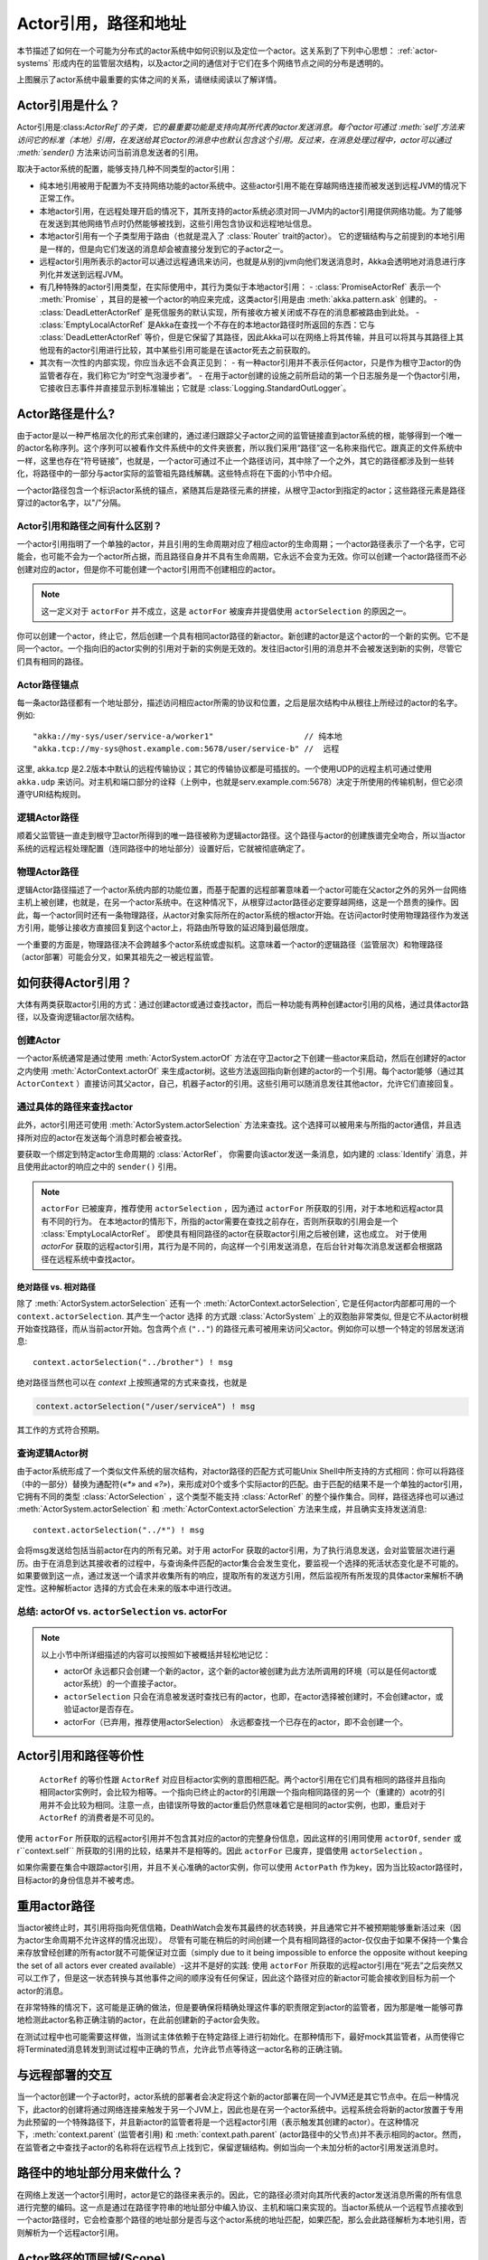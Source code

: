 .. _addressing:

Actor引用，路径和地址
=====================================

本节描述了如何在一个可能为分布式的actor系统中如何识别以及定位一个actor。这关系到了下列中心思想： :ref:`actor-systems` 形成内在的监管层次结构，以及actor之间的通信对于它们在多个网络节点之间的分布是透明的。

.. image:: ActorPath.png

上图展示了actor系统中最重要的实体之间的关系，请继续阅读以了解详情。

Actor引用是什么？
---------------------------

Actor引用是:class:`ActorRef`的子类，它的最重要功能是支持向其所代表的actor发送消息。每个actor可通过 :meth:`self`方法来访问它的标准（本地）引用，在发送给其它actor的消息中也默认包含这个引用。反过来，在消息处理过程中，actor可以通过 :meth:`sender()` 方法来访问当前消息发送者的引用。

取决于actor系统的配置，能够支持几种不同类型的actor引用：

- 纯本地引用被用于配置为不支持网络功能的actor系统中。这些actor引用不能在穿越网络连接而被发送到远程JVM的情况下正常工作。
- 本地actor引用，在远程处理开启的情况下，其所支持的actor系统必须对同一JVM内的actor引用提供网络功能。为了能够在发送到其他网络节点时仍然能够被找到，这些引用包含协议和远程地址信息。
- 本地actor引用有一个子类型用于路由（也就是混入了 :class:`Router` trait的actor）。 它的逻辑结构与之前提到的本地引用是一样的，但是向它们发送的消息却会被直接分发到它的子actor之一。
- 远程actor引用所表示的actor可以通过远程通讯来访问，也就是从别的jvm向他们发送消息时，Akka会透明地对消息进行序列化并发送到远程JVM。
- 有几种特殊的actor引用类型，在实际使用中，其行为类似于本地actor引用：
  - :class:`PromiseActorRef` 表示一个 :meth:`Promise` ，其目的是被一个actor的响应来完成，这类actor引用是由 :meth:`akka.pattern.ask` 创建的。
  -	:class:`DeadLetterActorRef` 是死信服务的默认实现，所有接收方被关闭或不存在的消息都被路由到此处。
  - :class:`EmptyLocalActorRef` 是Akka在查找一个不存在的本地actor路径时所返回的东西：它与 :class:`DeadLetterActorRef` 等价，但是它保留了其路径，因此Akka可以在网络上将其传输，并且可以将其与其路径上其他现有的actor引用进行比较，其中某些引用可能是在该actor死去之前获取的。
- 其次有一次性的内部实现，你应当永远不会真正见到：
  - 有一种actor引用并不表示任何actor，只是作为根守卫actor的伪监管者存在，我们称它为“时空气泡漫步者”。
  -	在用于actor创建的设施之前所启动的第一个日志服务是一个伪actor引用，它接收日志事件并直接显示到标准输出；它就是 :class:`Logging.StandardOutLogger`。

Actor路径是什么?
----------------------

由于actor是以一种严格层次化的形式来创建的，通过递归跟踪父子actor之间的监管链接直到actor系统的根，能够得到一个唯一的actor名称序列。这个序列可以被看作文件系统中的文件夹嵌套，所以我们采用“路径”这一名称来指代它。跟真正的文件系统中一样，这里也存在“符号链接”，也就是，一个actor可通过不止一个路径访问，其中除了一个之外，其它的路径都涉及到一些转化，将路径中的一部分与actor实际的监管祖先路线解耦。这些特点将在下面的小节中介绍。

一个actor路径包含一个标识actor系统的锚点，紧随其后是路径元素的拼接，从根守卫actor到指定的actor；这些路径元素是路径穿过的actor名字，以"/"分隔。

Actor引用和路径之间有什么区别？
^^^^^^^^^^^^^^^^^^^^^^^^^^^^^^^^^^^^^^^^^^^^^^^^^^^^^^^^

一个actor引用指明了一个单独的actor，并且引用的生命周期对应了相应actor的生命周期；一个actor路径表示了一个名字，它可能会，也可能不会为一个actor所占据，而且路径自身并不具有生命周期，它永远不会变为无效。你可以创建一个actor路径而不必创建对应的actor，但是你不可能创建一个actor引用而不创建相应的actor。

.. note::

  这一定义对于 ``actorFor`` 并不成立，这是 ``actorFor`` 被废弃并提倡使用 ``actorSelection`` 的原因之一。

你可以创建一个actor，终止它，然后创建一个具有相同actor路径的新actor。新创建的actor是这个actor的一个新的实例。它不是同一个actor。一个指向旧的actor实例的引用对于新的实例是无效的。发往旧actor引用的消息并不会被发送到新的实例，尽管它们具有相同的路径。

Actor路径锚点
^^^^^^^^^^^^^^^^^^

每一条actor路径都有一个地址部分，描述访问相应actor所需的协议和位置，之后是层次结构中从根往上所经过的actor的名字。例如::

  "akka://my-sys/user/service-a/worker1"                   // 纯本地
  "akka.tcp://my-sys@host.example.com:5678/user/service-b" //  远程

这里, akka.tcp 是2.2版本中默认的远程传输协议；其它的传输协议都是可插拔的。一个使用UDP的远程主机可通过使用 ``akka.udp`` 来访问。对主机和端口部分的诠释（上例中，也就是serv.example.com:5678）决定于所使用的传输机制，但它必须遵守URI结构规则。

逻辑Actor路径
^^^^^^^^^^^^^^^^^^^

顺着父监管链一直走到根守卫actor所得到的唯一路径被称为逻辑actor路径。这个路径与actor的创建族谱完全吻合，所以当actor系统的远程远程处理配置（连同路径中的地址部分）设置好后，它就被彻底确定了。

物理Actor路径
^^^^^^^^^^^^^^^^^^^^

逻辑Actor路径描述了一个actor系统内部的功能位置，而基于配置的远程部署意味着一个actor可能在父actor之外的另外一台网络主机上被创建，也就是，在另一个actor系统中。在这种情况下，从根穿过actor路径必定要穿越网络，这是一个昂贵的操作。因此，每一个actor同时还有一条物理路径，从actor对象实际所在的actor系统的根actor开始。在访问actor时使用物理路径作为发送方引用，能够让接收方直接回复到这个actor上，将路由所导致的延迟降到最低限度。

一个重要的方面是，物理路径决不会跨越多个actor系统或虚拟机。这意味着一个actor的逻辑路径（监管层次）和物理路径（actor部署）可能会分叉，如果其祖先之一被远程监管。

如何获得Actor引用？
----------------------------------

大体有两类获取actor引用的方式：通过创建actor或通过查找actor，而后一种功能有两种创建actor引用的风格，通过具体actor路径，以及查询逻辑actor层次结构。

创建Actor
^^^^^^^^^^^^^^^

一个actor系统通常是通过使用 :meth:`ActorSystem.actorOf` 方法在守卫actor之下创建一些actor来启动，然后在创建好的actor之内使用 :meth:`ActorContext.actorOf` 来生成actor树。这些方法返回指向新创建的actor的一个引用。每个actor能够（通过其 ``ActorContext`` ）直接访问其父actor，自己，机器子actor的引用。这些引用可以随消息发往其他actor，允许它们直接回复。

通过具体的路径来查找actor
^^^^^^^^^^^^^^^^^^^^^^^^^^^^^^^^^^

此外，actor引用还可使用 :meth:`ActorSystem.actorSelection` 方法来查找。这个选择可以被用来与所指的actor通信，并且选择所对应的actor在发送每个消息时都会被查找。

要获取一个绑定到特定actor生命周期的 :class:`ActorRef`， 你需要向该actor发送一条消息，如内建的 :class:`Identify` 消息，并且使用此actor的响应之中的 ``sender()`` 引用。

.. note::

  ``actorFor`` 已被废弃，推荐使用 ``actorSelection`` ，因为通过 ``actorFor`` 所获取的引用，对于本地和远程actor具有不同的行为。
  在本地actor的情形下，所指的actor需要在查找之前存在，否则所获取的引用会是一个 :class:`EmptyLocalActorRef`。
  即使具有相同路径的actor在获取actor引用之后被创建，这也成立。
  对于使用 `actorFor` 获取的远程actor引用，其行为是不同的，向这样一个引用发送消息，在后台针对每次消息发送都会根据路径在远程系统中查找actor。

绝对路径 vs. 相对路径
```````````````````````````

除了 :meth:`ActorSystem.actorSelection` 还有一个 :meth:`ActorContext.actorSelection`, 它是任何actor内部都可用的一个 ``context.actorSelection``. 其产生一个actor 选择 的方式跟 :class:`ActorSystem` 上的双胞胎非常类似, 但是它不从actor树根开始查找路径，而从当前actor开始。包含两个点 (``".."``) 的路径元素可被用来访问父actor。例如你可以想一个特定的邻居发送消息::

  context.actorSelection("../brother") ! msg

绝对路径当然也可以在 `context` 上按照通常的方式来查找，也就是

.. code-block:: scala

  context.actorSelection("/user/serviceA") ! msg

其工作的方式符合预期。

查询逻辑Actor树
^^^^^^^^^^^^^^^^^^^^^^^^^^^^^^^^^^^^

由于actor系统形成了一个类似文件系统的层次结构，对actor路径的匹配方式可能Unix Shell中所支持的方式相同：你可以将路径（中的一部分）替换为通配符(`«*»` and `«?»`)，来形成对0个或多个实际actor的匹配。由于匹配的结果不是一个单独的actor引用，它拥有不同的类型 :class:`ActorSelection` ，这个类型不能支持 :class:`ActorRef` 的整个操作集合。同样，路径选择也可以通过 :meth:`ActorSystem.actorSelection` 和
:meth:`ActorContext.actorSelection` 方法来生成，并且确实支持发送消息::

  context.actorSelection("../*") ! msg

会将msg发送给包括当前actor在内的所有兄弟。对于用 actorFor 获取的actor引用，为了执行消息发送，会对监管层次进行遍历。由于在消息到达其接收者的过程中，与查询条件匹配的actor集合会发生变化，要监视一个选择的死活状态变化是不可能的。如果要做到这一点，通过发送一个请求并收集所有的响应，提取所有的发送方引用，然后监视所有所发现的具体actor来解析不确定性。这种解析actor 选择的方式会在未来的版本中进行改进。

.. _actorOf-vs-actorSelection:

总结: actorOf vs. ``actorSelection`` vs. actorFor
^^^^^^^^^^^^^^^^^^^^^^^^^^^^^^^^^^^^^^^^^^^^^^^^^^^^^^^^^^^^

.. note::

  以上小节中所详细描述的内容可以按照如下被概括并轻松地记忆：

  - actorOf 永远都只会创建一个新的actor，这个新的actor被创建为此方法所调用的环境（可以是任何actor或actor系统）的一个直接子actor。

  - ``actorSelection`` 只会在消息被发送时查找已有的actor，也即，在actor选择被创建时，不会创建actor，或验证actor是否存在。

  - actorFor（已弃用，推荐使用actorSelection） 永远都查找一个已存在的actor，即不会创建一个。

Actor引用和路径等价性
---------------------------------
 ``ActorRef`` 的等价性跟 ``ActorRef`` 对应目标actor实例的意图相匹配。两个actor引用在它们具有相同的路径并且指向相同actor实例时，会比较为相等。一个指向已终止的actor的引用跟一个指向相同路径的另一个（重建的）acotr的引用并不会比较为相同。注意一点，由错误所导致的actor重启仍然意味着它是相同的actor实例，也即，重启对于 ``ActorRef`` 的消费者是不可见的。

使用 ``actorFor`` 所获取的远程actor引用并不包含其对应的actor的完整身份信息，因此这样的引用同使用 ``actorOf``, ``sender`` 或r``context.self`` 所获取的引用的比较，结果并不是相等的。因此 ``actorFor`` 已废弃，提倡使用 ``actorSelection`` 。

如果你需要在集合中跟踪actor引用，并且不关心准确的actor实例，你可以使用 ``ActorPath`` 作为key，因为当比较actor路径时，目标actor的身份信息并不被考虑。

重用actor路径
-------------------

当actor被终止时，其引用将指向死信信箱，DeathWatch会发布其最终的状态转换，并且通常它并不被预期能够重新活过来（因为actor生命周期不允许这样的情况出现）。
尽管有可能在稍后的时间创建一个具有相同路径的actor-仅仅由于如果不保持一个集合来存放曾经创建的所有actor就不可能保证对立面（simply due to it being impossible to enforce the opposite without keeping the set of all actors ever created available）-这并不是好的实践: 使用 ``actorFor`` 所获取的远程actor引用在“死去”之后突然又可以工作了，但是这一状态转换与其他事件之间的顺序没有任何保证，因此这个路径对应的新actor可能会接收到目标为前一个actor的消息。

在非常特殊的情况下，这可能是正确的做法，但是要确保将精确处理这件事的职责限定到actor的监管者，因为那是唯一能够可靠地检测此actor名称正确注销的actor，在此前创建新的子actor会失败。

在测试过程中也可能需要这样做，当测试主体依赖于在特定路径上进行初始化。在那种情形下，最好mock其监管者，从而使得它将Terminated消息转发到测试过程中正确的节点，允许此节点等待这一actor名称的正确注销。

与远程部署的交互
------------------------------------

当一个actor创建一个子actor时，actor系统的部署者会决定将这个新的actor部署在同一个JVM还是其它节点中。在后一种情况下，此actor的创建将通过网络连接来触发于另一个JVM上，因此也是在另一个actor系统中。远程系统会将新的actor放置于专用为此预留的一个特殊路径下，并且新actor的监管者将是一个远程actor引用（表示触发其创建的actor）。在这种情况下，:meth:`context.parent` (监管者引用) 和 :meth:`context.path.parent` (actor路径中的父节点)并不表示相同的actor。然而，在监管者之中查找子actor的名称将在远程节点上找到它，保留逻辑结构。例如当向一个未加分析的actor引用发送消息时。

.. image:: RemoteDeployment.png

路径中的地址部分用来做什么？
----------------------------------

在网络上发送一个actor引用时，actor是它的路径来表示的。因此，它的路径必须对向其所代表的actor发送消息所需的所有信息进行完整的编码。这一点是通过在路径字符串的地址部分中编入协议、主机和端口来实现的。当actor系统从一个远程节点接收到一个actor路径时，它会检查那个路径的地址部分是否与这个actor系统的地址匹配，如果匹配，那么会此路径解析为本地引用，否则解析为一个远程actor引用。

.. _toplevel-paths:

Actor路径的顶层域(Scope)
--------------------------------

路径层次结构的根部是根守卫actor，所有其他的actor都可以在它上面找到；其名称为 ``"/"``。下一个层次上由以下actor组成：

``"/user"`` 是所有由用户创建的顶层actor的监管者，用 :meth:`ActorSystem.actorOf` 创建的actor位于此actor下。
``"/system"`` 是所有由系统创建的顶层actor，如日志监听器，或者根据配置在actor系统启动时自动部署的actor，的监管者。
``"/deadLetters"`` 是死信actor，所有发往已停止或不存在的actor的消息会被改道发送到这里。
``"/temp"`` 是所有系统创建的生命周期短暂actor(也就是那些用于 :meth:`ActorRef.ask` 的实现中的actor)的监管者。
``"/remote"`` 是一个假造的路径，其下用来存放监管者为远程actor引用的所有actor。
类似这样的构建actor名字空间的需求，来源于一个核心的非常简单的设计目标：层次结构中的一切都是actor，并且所有的actor以相同的方式来运转。因此你不仅能够查找你所创建的actor，还可以查找系统守卫actor，并且向其发送消息（在这种情况下，消息会被负责任地丢掉）。这一强有力的原则意味着没有什么诡异之处需要记住，它使得整个系统更加统一和一致。

付过你需要阅读更多关于actor系统顶层结构的内容，请参阅 :ref:`toplevel-supervisors`.

